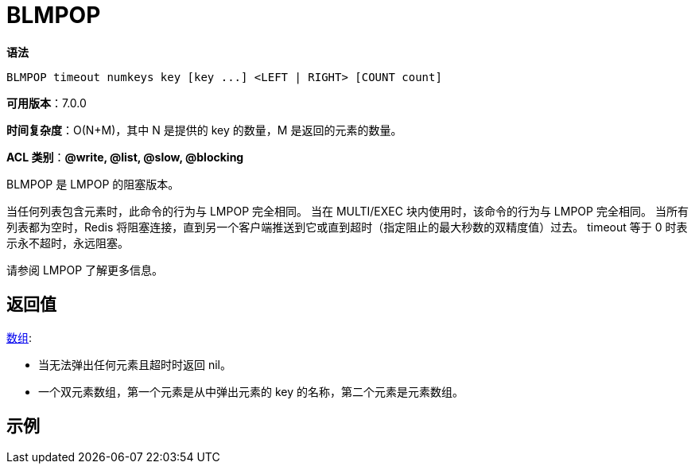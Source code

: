 = BLMPOP

**语法**

[source,text]
----
BLMPOP timeout numkeys key [key ...] <LEFT | RIGHT> [COUNT count]
----

**可用版本**：7.0.0

**时间复杂度**：O(N+M)，其中 N 是提供的 key 的数量，M 是返回的元素的数量。

**ACL 类别**：**@write, @list, @slow, @blocking**

BLMPOP 是 LMPOP 的阻塞版本。

当任何列表包含元素时，此命令的行为与 LMPOP 完全相同。 当在 MULTI/EXEC 块内使用时，该命令的行为与 LMPOP 完全相同。 当所有列表都为空时，Redis 将阻塞连接，直到另一个客户端推送到它或直到超时（指定阻止的最大秒数的双精度值）过去。 timeout 等于 0 时表示永不超时，永远阻塞。

请参阅 LMPOP 了解更多信息。

== 返回值

https://redis.io/docs/reference/protocol-spec/#resp-arrays[数组]:

* 当无法弹出任何元素且超时时返回 nil。
* 一个双元素数组，第一个元素是从中弹出元素的 key 的名称，第二个元素是元素数组。

== 示例

[source,text]
----

----
